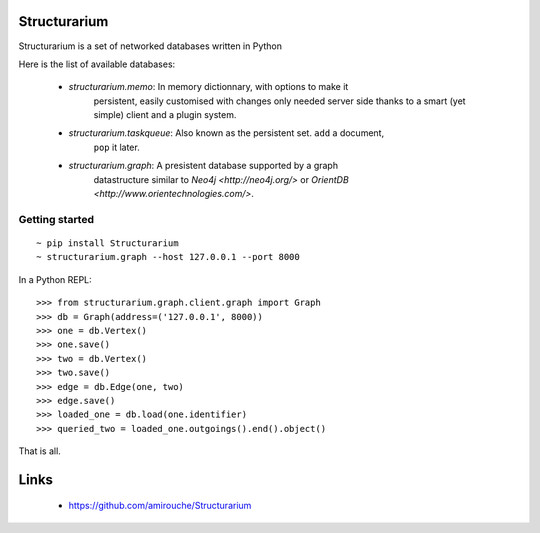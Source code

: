 Structurarium
--------------

Structurarium is a set of networked databases written in Python

Here is the list of available databases:

  - *structurarium.memo*: In memory dictionnary, with options to make it
                          persistent, easily customised with changes only
                          needed server side thanks to a smart (yet simple)
                          client and a plugin system.
  - *structurarium.taskqueue*: Also known as the persistent set. ``add`` a document,
                          ``pop`` it later.
  - *structurarium.graph*: A presistent database supported by a graph
                           datastructure similar to `Neo4j <http://neo4j.org/>`
                           or `OrientDB <http://www.orientechnologies.com/>`.


Getting started
~~~~~~~~~~~~~~~

::

  ~ pip install Structurarium
  ~ structurarium.graph --host 127.0.0.1 --port 8000

In a Python REPL::

  >>> from structurarium.graph.client.graph import Graph
  >>> db = Graph(address=('127.0.0.1', 8000))
  >>> one = db.Vertex()
  >>> one.save()
  >>> two = db.Vertex()
  >>> two.save()
  >>> edge = db.Edge(one, two)
  >>> edge.save()
  >>> loaded_one = db.load(one.identifier)
  >>> queried_two = loaded_one.outgoings().end().object()


That is all.

Links
-----

 - https://github.com/amirouche/Structurarium
